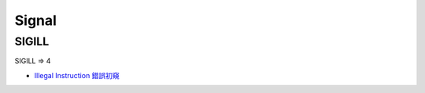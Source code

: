========================================
Signal
========================================

SIGILL
========================================

SIGILL => 4

* `Illegal Instruction 錯誤初窺 <http://www.lingcc.com/2011/11/28/11851/>`_
